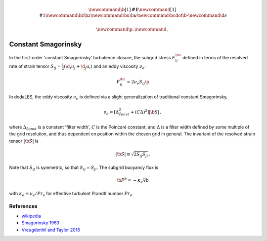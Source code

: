 .. math::
    \newcommand{\b}[1]{\boldsymbol{#1}}
    \newcommand{\r}[1]{\mathrm{#1}}
    \newcommand{\bz}{\b{z}}
    \newcommand{\bu}{\b{u}}
    \newcommand{\bcdot}{\b{\cdot}}
    \newcommand{\d}{\partial}

    \newcommand{\p}{\, .}
    \newcommand{\c}{\, ,}

.. _constant Smagorinsky:

Constant Smagorinsky
====================

In the first-order 'constant Smagorinsky' turbulence closure, the subgrid stress
:math:`F^\bu_{ij}` defined in terms of the resolved rate of strain tensor
:math:`S_{ij} = \tfrac{1}{2} \left ( \d_i u_j + \d_j u_i \right )` 
and an eddy viscosity :math:`\nu_e`:

.. math::

    F^\bu_{ij} = 2 \nu_e S_{ij} \p

In dedaLES, the eddy viscosity :math:`\nu_e` is defined via a slight
generalization of traditional constant Smagorinsky,

.. math::

    \nu_e = \left [ \Delta_{\r{const}}^2 + \left ( C \Delta \right )^2 \right ] | \b{S} | \, ,

where :math:`\Delta_{\r{const}}` is a constant 'filter width', 
:math:`C` is the Poincaré constant,
and :math:`\Delta` is a filter width defined by
some multiple of the grid resolution, and thus dependent on position 
within the chosen grid in general.
The invariant of the resolved strain tensor :math:`|\b{S}|` is

.. math::

    | \b{S} | \equiv \sqrt{ 2 S_{ij} S_{ji} } \, .

Note that :math:`S_{ij}` is symmetric, so that :math:`S_{ij} = S_{ji}`.
The subgrid buoyancy flux is

.. math::

    \b{F}^b = -\kappa_e \nabla b \c

with :math:`\kappa_e = \nu_e / Pr_e` for effective turbulent Prandtl number 
:math:`Pr_e`.

References
----------

- `wikipedia`_
- `Smagorinsky 1963`_
- `Vreugdenhil and Taylor 2018`_ 

.. _wikipedia: https://en.wikipedia.org/wiki/Large_eddy_simulation#Smagorinsky%E2%80%93Lilly_model
.. _Smagorinsky 1963: https://journals.ametsoc.org/doi/abs/10.1175/1520-0493%281963%29091%3C0099%3AGCEWTP%3E2.3.CO%3B2
.. _Vreugdenhil and Taylor 2018: https://aip.scitation.org/doi/abs/10.1063/1.5037039
